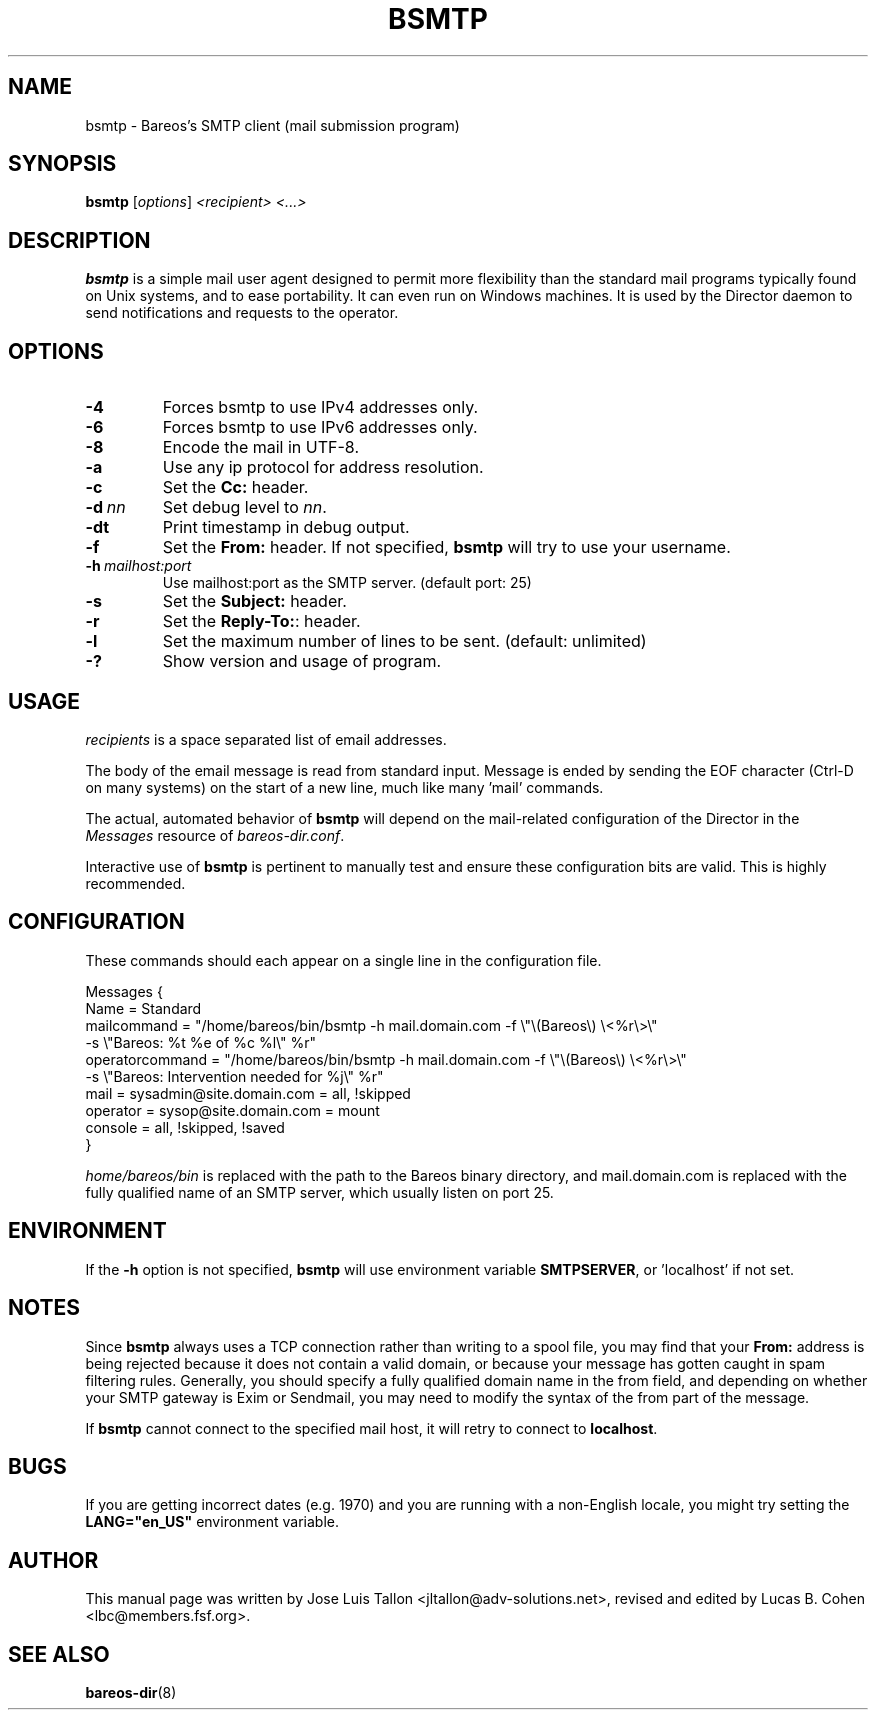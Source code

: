.\"                                      Hey, EMACS: -*- nroff -*-
.\" First parameter, NAME, should be all caps
.\" Second parameter, SECTION, should be 1-8, maybe w/ subsection
.\" other parameters are allowed: see man(7), man(1)
.TH BSMTP 1 "3 July 2012" "Kern Sibbald" "Backup Archiving REcovery Open Sourced"
.\" Please adjust this date whenever revising the manpage.
.\"
.SH NAME
 bsmtp \- Bareos's SMTP client (mail submission program)

.SH SYNOPSIS
.B bsmtp
.RI [ options ]
.I <recipient> <...>

.SH DESCRIPTION
.B bsmtp
is a simple mail user agent designed to permit more flexibility
than the standard mail programs typically found on Unix systems, and to
ease portability. It can even run on Windows machines. It is used
by the Director daemon to send notifications and requests to the
operator.

.SH OPTIONS
.TP
.B \-4
Forces bsmtp to use IPv4 addresses only.
.TP
.B \-6
Forces bsmtp to use IPv6 addresses only.
.TP
.B \-8
Encode the mail in UTF-8.
.TP
.B \-a
Use any ip protocol for address resolution.
.TP
.B \-c
Set the \fBCc:\fR header.
.TP
.BI \-d\  nn
Set debug level to \fInn\fP.
.TP
.BI \-dt
Print timestamp in debug output.
.TP
.B \-f
Set the \fBFrom:\fR header. If not specified,
.B bsmtp
will try to use your username.
.TP
.BI \-h\  mailhost:port
Use mailhost:port as the SMTP server. (default port: 25)
.TP
.B \-s
Set the \fBSubject:\fR header.
.TP
.B \-r
Set the \fBReply-To:\fR: header.
.TP
.B \-l
Set the maximum number of lines to be sent. (default: unlimited)
.TP
.B \-?
Show version and usage of program.

.SH USAGE
\fIrecipients\fR is a space separated list of email addresses.

The body of the email message is read from standard input. Message is
ended by sending the EOF character (Ctrl-D on many systems) on the
start of a new line, much like many 'mail' commands.

The actual, automated behavior of \fBbsmtp\fR will depend on the
mail-related configuration of the Director in the \fIMessages\fR resource
of \fIbareos-dir.conf\fR.

Interactive use of \fBbsmtp\fR is pertinent to manually test and ensure these
configuration bits are valid. This is highly recommended.

.SH CONFIGURATION
These commands should each appear on a single line in the configuration
file.

Messages {
  Name = Standard
  mailcommand = "/home/bareos/bin/bsmtp \-h mail.domain.com \-f \\"\\(Bareos\\) \\<%r\\>\\"
                           \-s \\"Bareos: %t %e of %c %l\\" %r"
  operatorcommand = "/home/bareos/bin/bsmtp \-h mail.domain.com \-f \\"\\(Bareos\\) \\<%r\\>\\"
                                 \-s \\"Bareos: Intervention needed for %j\\" %r"
  mail = sysadmin@site.domain.com = all, !skipped
  operator = sysop@site.domain.com = mount
  console = all, !skipped, !saved
 }

\fIhome/bareos/bin\fR is replaced with the path to the Bareos
binary directory, and mail.domain.com is replaced with the fully
qualified name of an SMTP server, which usually listen on port 25.

.SH ENVIRONMENT
If the \fB-h\fR option is not specified, \fBbsmtp\fR will use environment variable \fBSMTPSERVER\fR, or 'localhost' if not set.

.SH NOTES
Since \fBbsmtp\fR always uses a TCP connection rather than writing to a
spool file, you may find that your \fBFrom:\fR address is being rejected
because it does not contain a valid domain, or because your
message has gotten caught in spam filtering rules. Generally, you
should specify a fully qualified domain name in the from field, and
depending on whether your SMTP gateway is Exim or Sendmail, you may
need to modify the syntax of the from part of the message.

If \fBbsmtp\fR cannot connect to the specified mail host, it will retry
to connect to \fBlocalhost\fR.

.SH BUGS
If you are getting incorrect dates (e.g. 1970) and you are
running with a non-English locale, you might try setting the
\fBLANG="en_US"\fR environment variable.

.SH AUTHOR
This manual page was written by Jose Luis Tallon
.nh
<jltallon@adv\-solutions.net>, revised and edited by Lucas B. Cohen
.nh
<lbc@members.fsf.org>.
.SH SEE ALSO
.BR "bareos-dir" "(8) "

